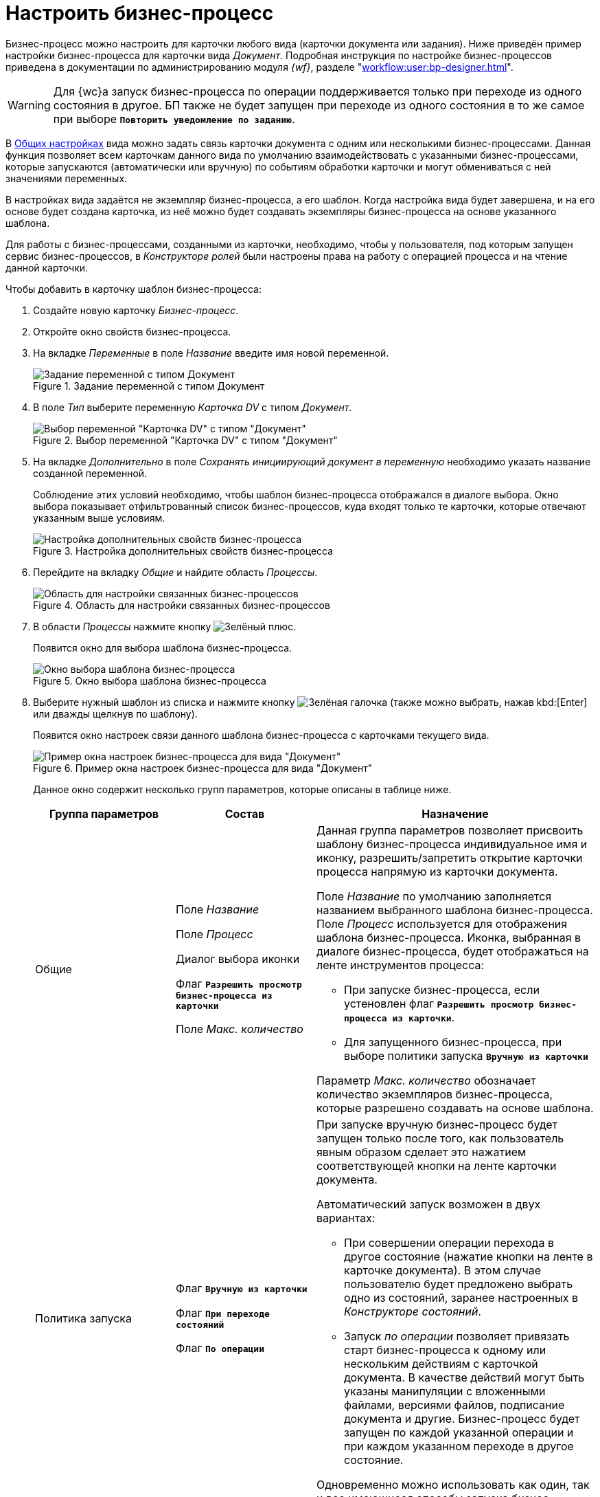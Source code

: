 = Настроить бизнес-процесс

Бизнес-процесс можно настроить для карточки любого вида (карточки документа или задания). Ниже приведён пример настройки бизнес-процесса для карточки вида _Документ_. Подробная инструкция по настройке бизнес-процессов приведена в документации по администрированию модуля _{wf}_, разделе "xref:workflow:user:bp-designer.adoc[]".

[WARNING]
====
Для {wc}а запуск бизнес-процесса по операции поддерживается только при переходе из одного состояния в другое. БП также не будет запущен при переходе из одного состояния в то же самое при выборе `*Повторить уведомление по заданию*`.
====

В xref:card-kinds/general-settings.adoc[Общих настройках] вида можно задать связь карточки документа с одним или несколькими бизнес-процессами. Данная функция позволяет всем карточкам данного вида по умолчанию взаимодействовать с указанными бизнес-процессами, которые запускаются (автоматически или вручную) по событиям обработки карточки и могут обмениваться с ней значениями переменных.

В настройках вида задаётся не экземпляр бизнес-процесса, а его шаблон. Когда настройка вида будет завершена, и на его основе будет создана карточка, из неё можно будет создавать экземпляры бизнес-процесса на основе указанного шаблона.

Для работы с бизнес-процессами, созданными из карточки, необходимо, чтобы у пользователя, под которым запущен сервис бизнес-процессов, в _Конструкторе ролей_ были настроены права на работу с операцией процесса и на чтение данной карточки.

.Чтобы добавить в карточку шаблон бизнес-процесса:
. Создайте новую карточку _Бизнес-процесс_.
. Откройте окно свойств бизнес-процесса.
. На вкладке _Переменные_ в поле _Название_ введите имя новой переменной.
+
.Задание переменной с типом Документ
image::document-variable.png[Задание переменной с типом Документ]
+
. В поле _Тип_ выберите переменную _Карточка DV_ с типом _Документ_.
+
.Выбор переменной "Карточка DV" с типом "Документ"
image::dv-card-variable.png[Выбор переменной "Карточка DV" с типом "Документ"]
+
. На вкладке _Дополнительно_ в поле _Сохранять инициирующий документ в переменную_ необходимо указать название созданной переменной.
+
Соблюдение этих условий необходимо, чтобы шаблон бизнес-процесса отображался в диалоге выбора. Окно выбора показывает отфильтрованный список бизнес-процессов, куда входят только те карточки, которые отвечают указанным выше условиям.
+
.Настройка дополнительных свойств бизнес-процесса
image::business-process-properties.png[Настройка дополнительных свойств бизнес-процесса]
+
. Перейдите на вкладку _Общие_ и найдите область _Процессы_.
+
.Область для настройки связанных бизнес-процессов
image::related-business-process.png[Область для настройки связанных бизнес-процессов]
+
. В области _Процессы_ нажмите кнопку image:buttons/plus-green.png[Зелёный плюс].
+
Появится окно для выбора шаблона бизнес-процесса.
+
.Окно выбора шаблона бизнес-процесса
image::select-buisness-process-template.png[Окно выбора шаблона бизнес-процесса]
+
. Выберите нужный шаблон из списка и нажмите кнопку image:buttons/check.png[Зелёная галочка] (также можно выбрать, нажав kbd:[Enter] или дважды щелкнув по шаблону).
+
Появится окно настроек связи данного шаблона бизнес-процесса с карточками текущего вида.
+
.Пример окна настроек бизнес-процесса для вида "Документ"
image::business-process-settings.png[Пример окна настроек бизнес-процесса для вида "Документ"]
+
Данное окно содержит несколько групп параметров, которые описаны в таблице ниже.
+
[cols="25%,25%,50",options="header"]
|===
|Группа параметров |Состав |Назначение

|Общие
|Поле _Название_

Поле _Процесс_

Диалог выбора иконки

Флаг `*Разрешить просмотр бизнес-процесса из карточки*`

Поле _Макс. количество_
a|Данная группа параметров позволяет присвоить шаблону бизнес-процесса индивидуальное имя и иконку, разрешить/запретить открытие карточки процесса напрямую из карточки документа.

Поле _Название_ по умолчанию заполняется названием выбранного шаблона бизнес-процесса. Поле _Процесс_ используется для отображения шаблона бизнес-процесса. Иконка, выбранная в диалоге бизнес-процесса, будет отображаться на ленте инструментов процесса:

* При запуске бизнес-процесса, если устеновлен флаг `*Разрешить просмотр бизнес-процесса из карточки*`.
* Для запущенного бизнес-процесса, при выборе политики запуска `*Вручную из карточки*`

Параметр _Макс. количество_ обозначает количество экземпляров бизнес-процесса, которые разрешено создавать на основе шаблона.

|Политика запуска
|Флаг `*Вручную из карточки*`

Флаг `*При переходе состояний*`

Флаг `*По операции*`

a|При запуске вручную бизнес-процесс будет запущен только после того, как пользователь явным образом сделает это нажатием соответствующей кнопки на ленте карточки документа.

.Автоматический запуск возможен в двух вариантах:
* При совершении операции перехода в другое состояние (нажатие кнопки на ленте в карточке документа). В этом случае пользователю будет предложено выбрать одно из состояний, заранее настроенных в _Конструкторе состояний_.
* Запуск _по операции_ позволяет привязать старт бизнес-процесса к одному или нескольким действиям с карточкой документа. В качестве действий могут быть указаны манипуляции с вложенными файлами, версиями файлов, подписание документа и другие. Бизнес-процесс будет запущен по каждой указанной операции и при каждом указанном переходе в другое состояние.

Одновременно можно использовать как один, так и все имеющиеся способы запуска бизнес-процесса.

|Права на запуск бизнес-процесса
|Список ролей пользователей
a|Возможность запускать бизнес-процесс доступна только тем пользователям, которые исполняют указанные в данном поле роли. _Список ролей_ должен быть заранее настроен в _Конструкторе ролей_.

При выборе роли в данном диалоге, для операции, соответствующей данному процессу в _Конструкторе ролей_ будут назначены указанные права (разрешение, запрет или не определено).

Если в _Конструкторе ролей_ для роли указан запрет или разрешение на операцию, то запись появится в данном поле. При назначении прав сначала производится выбор роли, а затем для имеющихся состояний указывается доступность операции для данной роли.

|Переменные
|Таблица настройки обмена данными
a|Данная таблица позволяет поставить в соответствие переменным бизнес-процесса атрибуты карточки. Выбор переменных можно осуществлять только в соответствии с типом данных.

.Направление обмена может иметь любое из трёх значений:
* *_В процесс при запуске_* -- значение атрибута копируется в процесс один раз в момент запуска бизнес-процесса.
* *_В процесс при каждом изменении_* -- копирование будет происходить при каждом изменении и сохранении атрибута.
* *_Из процесса_* -- значение будет скопировано из процесса в соответствующий атрибут карточки документа.

Флаг `*Обязательное*` применим только при направлении обмена данными из карточки в процесс. В противном случае значение игнорируется.

Процесс не будет запущен, пока не заполнены данные поля.
|===
+
. Настройте бизнес-процесс.
. После окончания настройки нажмите на кнопку *ОК*.
